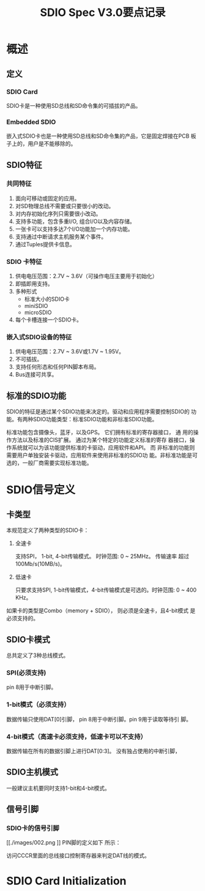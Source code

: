 #+TITLE: SDIO Spec V3.0要点记录

* 概述

** 定义

*** SDIO Card
    SDIO卡是一种使用SD总线和SD命令集的可插拔的产品。

*** Embedded SDIO
    嵌入式SDIO卡也是一种使用SD总线和SD命令集的产品，它是固定焊接在PCB
    板子上的，用户是不能移除的。

** SDIO特征

*** 共同特征
    1. 面向可移动或固定的应用。
    2. 对SD物理总线不需要或只要很小的改动。
    3. 对内存初始化序列只需要很小改动。
    4. 支持多功能，包含多重I/O, 组合I/O以及内容存储。
    5. 一张卡可以支持多达7个I/O功能加一个内存功能。
    6. 支持通过中断请求主机服务某个事件。
    7. 通过Tuples提供卡信息。

*** SDIO 卡特征
    1. 供电电压范围：2.7V ~ 3.6V（可操作电压主要用于初始化）
    2. 即插即用支持。
    3. 多种形式
       - 标准大小的SDIO卡
       - miniSDIO
       - microSDIO
    4. 每个卡槽连接一个SDIO卡。

*** 嵌入式SDIO设备的特征
    1. 供电电压范围：2.7V ~ 3.6V或1.7V ~ 1.95V。
    2. 不可插拔。
    3. 支持任何形态和任何PIN脚本布局。
    4. Bus连接可共享。

** 标准的SDIO功能
    SDIO的特征是通过某个SDIO功能来决定的。驱动和应用程序需要控制SDIO的
    功能。有两种SDIO功能类型：标准SDIO功能和非标准SDIO功能。

    标准功能包含摄像头，蓝牙，以及GPS。 它们拥有标准的寄存器接口， 通
    用的操作方法以及标准的CIS扩展。 通过为某个特定的功能定义标准的寄存
    器接口，操作系统就可以为该功能提供标准的卡驱动，应用软件和API。 而
    非标准的功能则需要用户单独安装卡驱动，应用软件来使用非标准的SDIO功
    能。非标准功能是可选的，一般厂商需要实现标准功能。

    [[./images/001.png]]

* SDIO信号定义

** 卡类型
    本规范定义了两种类型的SDIO卡：
    1. 全速卡
       
       支持SPI， 1-bit, 4-bit传输模式。 时钟范围: 0 ~ 25MHz。 传输速率
       超过 100Mb/s(10MB/s)。

    2. 低速卡

       只要求支持SPI, 1-bit传输模式，4-bit传输模式是可选的。时钟范围:
       0 ~ 400 KHz。 

    如果卡的类型是Combo（memory + SDIO）， 则必须是全速卡，且4-bit模式
    是必须支持的。

** SDIO卡模式 
    总共定义了3种总线模式。

*** SPI(必须支持)
    pin 8用于中断引脚。

*** 1-bit模式（必须支持）
    数据传输只使用DAT[0]引脚， pin 8用于中断引脚。pin 9用于读取等待引
    脚。

*** 4-bit模式（高速卡必须支持，低速卡可以不支持）
    数据传输在所有的数据引脚上进行DAT[0:3]。 没有独占使用的中断引脚，

** SDIO主机模式
    一般建议主机要同时支持1-bit和4-bit模式。

** 信号引脚

*** SDIO卡的信号引脚

    [[./images/002.png
]]
    PIN脚的定义如下 所示：
    
    [[./images/003.png]]

    访问CCCR里面的总线接口控制寄存器来判定DAT线的模式。

* SDIO Card Initialization
  
